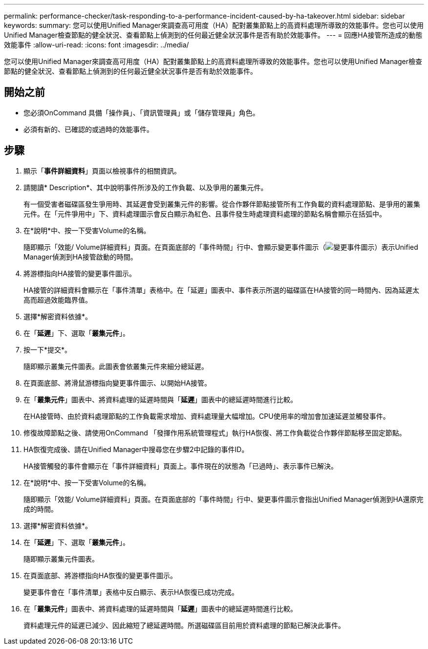 ---
permalink: performance-checker/task-responding-to-a-performance-incident-caused-by-ha-takeover.html 
sidebar: sidebar 
keywords:  
summary: 您可以使用Unified Manager來調查高可用度（HA）配對叢集節點上的高資料處理所導致的效能事件。您也可以使用Unified Manager檢查節點的健全狀況、查看節點上偵測到的任何最近健全狀況事件是否有助於效能事件。 
---
= 回應HA接管所造成的動態效能事件
:allow-uri-read: 
:icons: font
:imagesdir: ../media/


[role="lead"]
您可以使用Unified Manager來調查高可用度（HA）配對叢集節點上的高資料處理所導致的效能事件。您也可以使用Unified Manager檢查節點的健全狀況、查看節點上偵測到的任何最近健全狀況事件是否有助於效能事件。



== 開始之前

* 您必須OnCommand 具備「操作員」、「資訊管理員」或「儲存管理員」角色。
* 必須有新的、已確認的或過時的效能事件。




== 步驟

. 顯示「*事件詳細資料*」頁面以檢視事件的相關資訊。
. 請閱讀* Description*、其中說明事件所涉及的工作負載、以及爭用的叢集元件。
+
有一個受害者磁碟區發生爭用時、其延遲會受到叢集元件的影響。從合作夥伴節點接管所有工作負載的資料處理節點、是爭用的叢集元件。在「元件爭用中」下、資料處理圖示會反白顯示為紅色、且事件發生時處理資料處理的節點名稱會顯示在括弧中。

. 在*說明*中、按一下受害Volume的名稱。
+
隨即顯示「效能/ Volume詳細資料」頁面。在頁面底部的「事件時間」行中、會顯示變更事件圖示（image:../media/opm-change-icon.gif["變更事件圖示"]）表示Unified Manager偵測到HA接管啟動的時間。

. 將游標指向HA接管的變更事件圖示。
+
HA接管的詳細資料會顯示在「事件清單」表格中。在「延遲」圖表中、事件表示所選的磁碟區在HA接管的同一時間內、因為延遲太高而超過效能臨界值。

. 選擇*解密資料依據*。
. 在「*延遲*」下、選取「*叢集元件*」。
. 按一下*提交*。
+
隨即顯示叢集元件圖表。此圖表會依叢集元件來細分總延遲。

. 在頁面底部、將滑鼠游標指向變更事件圖示、以開始HA接管。
. 在「*叢集元件*」圖表中、將資料處理的延遲時間與「*延遲*」圖表中的總延遲時間進行比較。
+
在HA接管時、由於資料處理節點的工作負載需求增加、資料處理量大幅增加。CPU使用率的增加會加速延遲並觸發事件。

. 修復故障節點之後、請使用OnCommand 「發揮作用系統管理程式」執行HA恢復、將工作負載從合作夥伴節點移至固定節點。
. HA恢復完成後、請在Unified Manager中搜尋您在步驟2中記錄的事件ID。
+
HA接管觸發的事件會顯示在「事件詳細資料」頁面上。事件現在的狀態為「已過時」、表示事件已解決。

. 在*說明*中、按一下受害Volume的名稱。
+
隨即顯示「效能/ Volume詳細資料」頁面。在頁面底部的「事件時間」行中、變更事件圖示會指出Unified Manager偵測到HA還原完成的時間。

. 選擇*解密資料依據*。
. 在「*延遲*」下、選取「*叢集元件*」。
+
隨即顯示叢集元件圖表。

. 在頁面底部、將游標指向HA恢復的變更事件圖示。
+
變更事件會在「事件清單」表格中反白顯示、表示HA恢復已成功完成。

. 在「*叢集元件*」圖表中、將資料處理的延遲時間與「*延遲*」圖表中的總延遲時間進行比較。
+
資料處理元件的延遲已減少、因此縮短了總延遲時間。所選磁碟區目前用於資料處理的節點已解決此事件。


